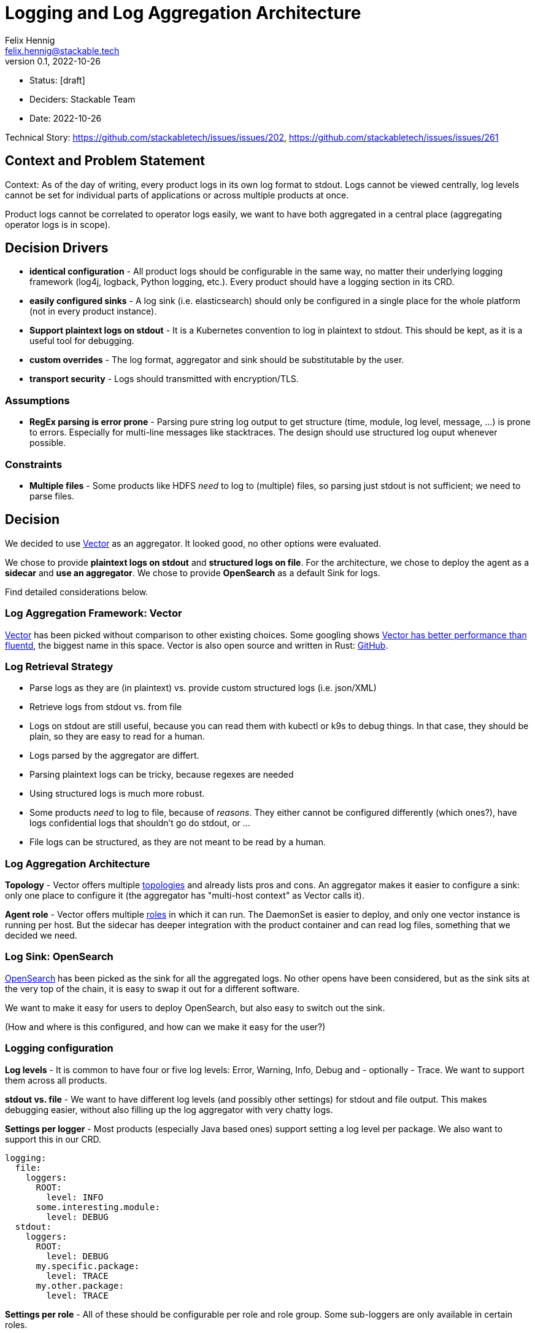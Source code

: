 = Logging and Log Aggregation Architecture
Felix Hennig <felix.hennig@stackable.tech>
v0.1, 2022-10-26
:status: [draft]

* Status: {status}
* Deciders: Stackable Team
* Date: 2022-10-26

Technical Story: https://github.com/stackabletech/issues/issues/202, https://github.com/stackabletech/issues/issues/261

== Context and Problem Statement

// Describe the context and problem statement, e.g., in free form using two to three sentences. You may want to articulate the problem in form of a question.

Context: As of the day of writing, every product logs in its own log format to stdout. Logs cannot be viewed centrally, log levels cannot be set for individual parts of applications or across multiple products at once.

Product logs cannot be correlated to operator logs easily, we want to have both aggregated in a central place (aggregating operator logs is in scope).

== Decision Drivers

* **identical configuration** - All product logs should be configurable in the same way, no matter their underlying logging framework (log4j, logback, Python logging, etc.). Every product should have a logging section in its CRD.
* **easily configured sinks** - A log sink (i.e. elasticsearch) should only be configured in a single place for the whole platform (not in every product instance).
* **Support plaintext logs on stdout** - It is a Kubernetes convention to log in plaintext to stdout. This should be kept, as it is a useful tool for debugging.
* **custom overrides** - The log format, aggregator and sink should be substitutable by the user.
* **transport security** - Logs should transmitted with encryption/TLS.

=== Assumptions

* **RegEx parsing is error prone** - Parsing pure string log output to get structure (time, module, log level, message, ...) is prone to errors. Especially for multi-line messages like stacktraces. The design should use structured log ouput whenever possible.

=== Constraints

* **Multiple files** - Some products like HDFS _need_ to log to (multiple) files, so parsing just stdout is not sufficient; we need to parse files.

== Decision

We decided to use https://vector.dev/[Vector] as an aggregator. It looked good, no other options were evaluated.

We chose to provide **plaintext logs on stdout** and **structured logs on file**. For the architecture, we chose to deploy the agent as a **sidecar** and **use an aggregator**. We chose to provide **OpenSearch** as a default Sink for logs.

Find detailed considerations below.

=== Log Aggregation Framework: Vector

https://vector.dev/[Vector] has been picked without comparison to other existing choices. Some googling shows https://medium.com/ibm-cloud/log-collectors-performance-benchmarking-8c5218a08fea[Vector has better performance than fluentd], the biggest name in this space. Vector is also open source and written in Rust: https://github.com/vectordotdev/vector[GitHub].

=== Log Retrieval Strategy



* Parse logs as they are (in plaintext) vs. provide custom structured logs (i.e. json/XML)
* Retrieve logs from stdout vs. from file

* Logs on stdout are still useful, because you can read them with kubectl or k9s to debug things. In that case, they should be plain, so they are easy to read for a human.
* Logs parsed by the aggregator are differt.
  * Parsing plaintext logs can be tricky, because regexes are needed
  * Using structured logs is much more robust.
* Some products _need_ to log to file, because of _reasons_. They either cannot be configured differently (which ones?), have logs confidential logs that shouldn't go do stdout, or ...
* File logs can be structured, as they are not meant to be read by a human.

=== Log Aggregation Architecture

**Topology** - Vector offers multiple https://vector.dev/docs/setup/deployment/topologies/[topologies] and already lists pros and cons. An aggregator makes it easier to configure a sink: only one place to configure it (the aggregator has "multi-host context" as Vector calls it).

**Agent role** - Vector offers multiple https://vector.dev/docs/setup/deployment/roles/#agent[roles] in which it can run. The DaemonSet is easier to deploy, and only one vector instance is running per host. But the sidecar has deeper integration with the product container and can read log files, something that we decided we need.

=== Log Sink: OpenSearch

https://opensearch.org/[OpenSearch] has been picked as the sink for all the aggregated logs. No other opens have been considered, but as the sink sits at the very top of the chain, it is easy to swap it out for a different software.

We want to make it easy for users to deploy OpenSearch, but also easy to switch out the sink.

(How and where is this configured, and how can we make it easy for the user?)

=== Logging configuration

**Log levels** - It is common to have four or five log levels: Error, Warning, Info, Debug and - optionally - Trace. We want to support them across all products.

**stdout vs. file** - We want to have different log levels (and possibly other settings) for stdout and file output. This makes debugging easier, without also filling up the log aggregator with very chatty logs.

**Settings per logger** - Most products (especially Java based ones) support setting a log level per package. We also want to support this in our CRD.

```
logging:
  file:
    loggers:
      ROOT:
        level: INFO
      some.interesting.module:
        level: DEBUG
  stdout:
    loggers:
      ROOT:
        level: DEBUG
      my.specific.package:
        level: TRACE
      my.other.package:
        level: TRACE
```

**Settings per role** - All of these should be configurable per role and role group. Some sub-loggers are only available in certain roles.

```
spec:
  someRole:
    config:
      logging:
        ...
    roleGroups:
      default:
        logging:
          ...
      aDifferentGroup:
        logging:
          ...
```

**Override everything** - The customer should be able to supply their own configuration file. Where this is placed depends on the product.

```
logging:
  custom:
    configMap: nameOfMyConfigMapWithTheConfigFile
```

Setting the `custom` field will disable any configurations made in `file` and `stdout`.

**Disable vector** - Vector should be optional, if the user wants to use their own logging system.

```
logging:
  enableVectorAgent: false  # defaults to true
```



=== Deploying the Stack

The operator deploys the Vector agent as a sidecar and deploys the logging configuration for the product.

The aggregator and OpenSearch sink are deployed with Helm for now, with a plan to integrate this into stackablectl. _Maybe_ we build our own operators for Vector and OpenSearch in the future.

== Consequences

=== Positive

* All logs can be accessed from a central placed, and logs for multiple products and operators can be correlated easily

=== Negative

* Sidecar deployment has more overhead than the DaemonSet deployment


== Links

* https://vector.dev/[Vector]
* https://vector.dev/docs/setup/deployment/roles/[Vector Deployment Roles]
* https://vector.dev/docs/setup/deployment/topologies/[Vector Deployment Topologies]

== Open Questions

* What should be the default level? WARN? INFO?
* What if we change log levels while the pod is running?